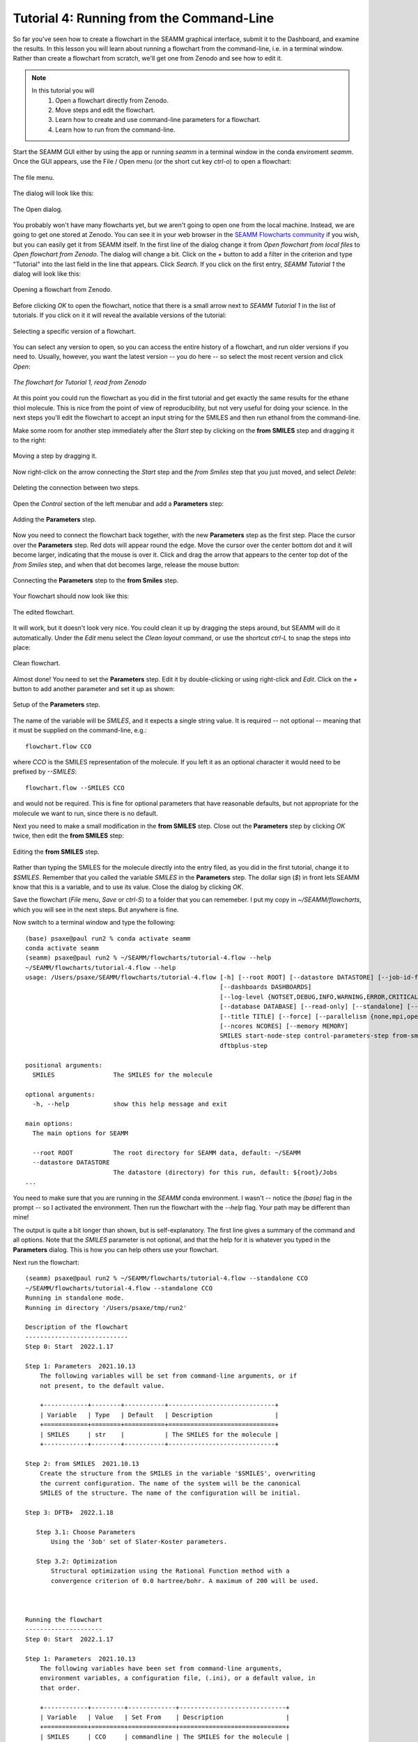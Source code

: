 .. _tutorial_3:

*****************************************
Tutorial 4: Running from the Command-Line
*****************************************

So far you've seen how to create a flowchart in the SEAMM graphical interface, submit it
to the Dashboard, and examine the results. In this lesson you will learn about running a
flowchart from the command-line, i.e. in a terminal window. Rather than create a
flowchart from scratch, we'll get one from Zenodo and see how to edit it.

.. note::
   In this tutorial you will
     #. Open a flowchart directly from Zenodo.
     #. Move steps and edit the flowchart.
     #. Learn how to create and use command-line parameters for a flowchart.
     #. Learn how to run from the command-line.

Start the SEAMM GUI either by using the app or running `seamm` in a terminal window in
the conda enviroment `seamm`. Once the GUI appears, use the File / Open menu (or the
short cut key `ctrl-o`) to open a flowchart:

.. figure:: images4/4_open_file_menu.png
   :width: 500px
   :align: center
   :alt: The file menu

   The file menu.

The dialog will look like this:

.. figure:: images4/4_open_dialog.png
   :width: 500px
   :align: center
   :alt: The Open dialog

   The Open dialog.

You probably won't have many flowcharts yet, but we aren't going to open one from the
local machine. Instead, we are going to get one stored at Zenodo. You can see it in your
web browser in the `SEAMM Flowcharts community`_ if you wish, but
you can easily get it from SEAMM itself. In the first line of the dialog change it from
`Open flowchart from local files` to `Open flowchart from Zenodo`. The dialog will
change a bit. Click on the `+` button to add a filter in the criterion and type
"Tutorial" into the last field in the line that appears. Click `Search`. If you click on
the first entry, `SEAMM Tutorial 1` the dialog will look like this:

.. figure:: images4/4_open_zenodo.png
   :width: 500px
   :align: center
   :alt: Open from Zenodo

   Opening a flowchart from Zenodo.

Before clicking `OK` to open the flowchart, notice that there is a small arrow next to
`SEAMM Tutorial 1` in the list of tutorials. If you click on it it will reveal the
available versions of the tutorial:

.. figure:: images4/4_zenodo_versions.png
   :width: 500px
   :align: center
   :alt: Versions of a flowchart

   Selecting a specific version of a flowchart.

You can select any version to open, so you can access the entire history of a flowchart,
and run older versions if you need to. Usually, however, you want the latest version --
you do here -- so select the most recent version and click `Open`:

.. figure:: images4/4_initial_flowchart.png
   :width: 500px
   :align: center
   :alt: The initial flowchart

   *The flowchart for Tutorial 1, read from Zenodo*

At this point you could run the flowchart as you did in the first tutorial and get
exactly the same results for the ethane thiol molecule. This is nice from the point of
view of reproducibility, but not very useful for doing your science. In the next steps
you'll edit the flowchart to accept an input string for the SMILES and then run ethanol
from the command-line.

Make some room for another step immediately after the `Start` step by clicking on the
**from SMILES** step and dragging it to the right:

.. figure:: images4/4_edit_1.png
   :width: 500px
   :align: center
   :alt: Moving a step of the flowchart

   Moving a step by dragging it.

Now right-click on the arrow connecting the `Start` step and the `from Smiles` step that
you just moved, and select `Delete`:

.. figure:: images4/4_edit_2.png
   :width: 500px
   :align: center
   :alt: Deleting a connection

   Deleting the connection between two steps.

Open the `Control` section of the left menubar and add a **Parameters** step:

.. figure:: images4/4_edit_3.png
   :width: 500px
   :align: center
   :alt: Adding the **Parameters** step

   Adding the **Parameters** step.

Now you need to connect the flowchart back together, with the new **Parameters** step as
the first step. Place the cursor over the **Parameters** step. Red dots will appear round
the edge. Move the cursor over the center bottom dot and it will become larger,
indicating that the mouse is over it. Click and drag the arrow that appears to the
center top dot of the `from Smiles` step, and when that dot becomes large, release the
mouse button:

.. figure:: images4/4_edit_4.png
   :width: 500px
   :align: center
   :alt: Connecting two steps,

   Connecting the **Parameters** step to the **from Smiles** step.

Your flowchart should now look like this:

.. figure:: images4/4_edit_5.png
   :width: 500px
   :align: center
   :alt: Edited flowchart

   The edited flowchart.

It will work, but it doesn't look very nice. You could clean it up by dragging the steps
around, but SEAMM will do it automatically. Under the `Edit` menu select the `Clean
layout` command, or use the shortcut `ctrl-L` to snap the steps into place:

.. figure:: images4/4_edit_6.png
   :width: 500px
   :align: center
   :alt: Clean flowchart

   Clean flowchart.

Almost done! You need to set the **Parameters** step. Edit it by double-clicking or using
right-click and `Edit`. Click on the `+` button to add another parameter and set it up
as shown:

.. figure:: images4/4_edit_7.png
   :width: 500px
   :align: center
   :alt: Setting the **Parameters** step

   Setup of the **Parameters** step.

The name of the variable will be `SMILES`, and it expects a single string value. It is
required -- not optional -- meaning that it must be supplied on the command-line, e.g.::

  flowchart.flow CCO

where `CCO` is the SMILES representation of the molecule. If you left it as an optional
character it would need to be prefixed by `--SMILES`::

  flowchart.flow --SMILES CCO

and would not be required. This is fine for optional parameters that have reasonable
defaults, but not appropriate for the molecule we want to run, since there is no
default.

Next you need to make a small modification in the **from SMILES** step. Close out the
**Parameters** step by clicking `OK` twice, then edit the **from SMILES** step:

.. figure:: images4/4_edit_8.png
   :width: 500px
   :align: center
   :alt: Editing the **from SMILES** step

   Editing the **from SMILES** step.

Rather than typing the SMILES for the molecule directly into the entry filed, as you did
in the first tutorial, change it to `$SMILES`. Remember that you called the variable
`SMILES` in the **Parameters** step. The dollar sign (`$`) in front lets SEAMM know that
this is a variable, and to use its value. Close the dialog by clicking `OK`.

Save the flowchart (`File` menu, `Save` or `ctrl-S`) to a folder that you can
rememeber. I put my copy in `~/SEAMM/flowcharts`, which you will see in the next
steps. But anywhere is fine.

Now switch to a terminal window and type the following::

  (base) psaxe@paul run2 % conda activate seamm
  conda activate seamm
  (seamm) psaxe@paul run2 % ~/SEAMM/flowcharts/tutorial-4.flow --help
  ~/SEAMM/flowcharts/tutorial-4.flow --help
  usage: /Users/psaxe/SEAMM/flowcharts/tutorial-4.flow [-h] [--root ROOT] [--datastore DATASTORE] [--job-id-file JOB_ID_FILE]
                                                       [--dashboards DASHBOARDS]
                                                       [--log-level {NOTSET,DEBUG,INFO,WARNING,ERROR,CRITICAL}]
                                                       [--database DATABASE] [--read-only] [--standalone] [--project PROJECTS]
                                                       [--title TITLE] [--force] [--parallelism {none,mpi,openmp,any}]
                                                       [--ncores NCORES] [--memory MEMORY]
                                                       SMILES start-node-step control-parameters-step from-smiles-step
                                                       dftbplus-step

  positional arguments:
    SMILES                The SMILES for the molecule

  optional arguments:
    -h, --help            show this help message and exit

  main options:
    The main options for SEAMM

    --root ROOT           The root directory for SEAMM data, default: ~/SEAMM
    --datastore DATASTORE
                          The datastore (directory) for this run, default: ${root}/Jobs
  ...

You need to make sure that you are running in the `SEAMM` conda environment. I wasn't --
notice the `(base)` flag in the prompt -- so I activated the environment. Then run the
flowchart with the `--help` flag. Your path may be different than mine!

The output is quite a bit longer than shown, but is self-explanatory. The first line
gives a summary of the command and all options. Note that the `SMILES` parameter is not
optional, and that the help for it is whatever you typed in the **Parameters**
dialog. This is how you can help others use your flowchart.

Next run the flowchart::

  (seamm) psaxe@paul run2 % ~/SEAMM/flowcharts/tutorial-4.flow --standalone CCO
  ~/SEAMM/flowcharts/tutorial-4.flow --standalone CCO
  Running in standalone mode.
  Running in directory '/Users/psaxe/tmp/run2'

  Description of the flowchart
  ----------------------------
  Step 0: Start  2022.1.17

  Step 1: Parameters  2021.10.13
      The following variables will be set from command-line arguments, or if
      not present, to the default value.

      +------------+--------+-----------+-----------------------------+
      | Variable   | Type   | Default   | Description                 |
      +============+========+===========+=============================+
      | SMILES     | str    |           | The SMILES for the molecule |
      +------------+--------+-----------+-----------------------------+

  Step 2: from SMILES  2021.10.13
      Create the structure from the SMILES in the variable '$SMILES', overwriting
      the current configuration. The name of the system will be the canonical
      SMILES of the structure. The name of the configuration will be initial.

  Step 3: DFTB+  2022.1.18

     Step 3.1: Choose Parameters
	 Using the '3ob' set of Slater-Koster parameters.

     Step 3.2: Optimization
	 Structural optimization using the Rational Function method with a
	 convergence criterion of 0.0 hartree/bohr. A maximum of 200 will be used.



  Running the flowchart
  ---------------------
  Step 0: Start  2022.1.17

  Step 1: Parameters  2021.10.13
      The following variables have been set from command-line arguments,
      environment variables, a configuration file, (.ini), or a default value, in
      that order.

      +------------+---------+-------------+-----------------------------+
      | Variable   | Value   | Set From    | Description                 |
      +============+=========+=============+=============================+
      | SMILES     | CCO     | commandline | The SMILES for the molecule |
      +------------+---------+-------------+-----------------------------+

  Step 2: from SMILES  2021.10.13
      Create the structure from the SMILES 'CCO', overwriting the current
      configuration. The name of the system will be the canonical SMILES of the
      structure. The name of the configuration will be initial.

      Created a molecular structure with 9 atoms.
	     System name = CCO
      Configuration name = initial

  Step 3: DFTB+  2022.1.18

      Step 3.1: Choose Parameters
	  Using the '3ob' set of Slater-Koster parameters.


      Step 3.2: Optimization
	  Structural optimization using the Rational Function method with a
	  convergence criterion of 0.0001 E_h/a_0. A maximum of 200 will be used.


	  The geometry optimization converged in 25 steps to a total energy of
	  -8.997975 Ha. The calculated formation energy is -274.56 kJ/mol.

  Wrote the final structure to 'final_structure.mmcif' for viewing.

  Primary references:

  (1) Jessica Nash and Eliseo Marin-Rimoldi and Paul Saxe. SEAMM: Simulation
      Environment for Atomistic and Molecular Modeling, version 2022.1.17; The
      Molecular Sciences Software Institute (MolSSI): Virginia Tech, Blacksburg,
      VA, USA, https://doi.org/10.5281/zenodo.5153984, DOI: 10.5281/zenodo.5153984

  (2) O'Boyle, Noel M. and Banck, Michael and James, Craig A. and Morley, Chris
      and Vandermeersch, Tim and Hutchison, Geoffrey R. Open Babel: An open
      chemical toolbox. Journal of Cheminformatics 2011, 3, 33. DOI:
      10.1186/1758-2946-3-33

  (3)  The Open Babel Package, version 3.1.0; Open Babel, http://openbabel.org

  (4) Hourahine, B.; Aradi, B.; Blum, V.; Bonafé, F.; Buccheri, A.; Camacho, C.;
      Cevallos, C.; Deshaye, M. Y.; Dumitrică, T.; Dominguez, A.; Ehlert, S.;
      Elstner, M.; van der Heide, T.; Hermann, J.; Irle, S.; Kranz, J. J.; Köhler,
      C.; Kowalczyk, T.; Kubař, T.; Lee, I. S.; Lutsker, V.; Maurer, R. J.; Min,
      S. K.; Mitchell, I.; Negre, C.; Niehaus, T. A.; Niklasson, A. M. N.; Page,
      A. J.; Pecchia, A.; Penazzi, G.; Persson, M. P.; Řezáč, J.; Sánchez, C. G.;
      Sternberg, M.; Stöhr, M.; Stuckenberg, F.; Tkatchenko, A.; Yu, V. W.-z.;
      Frauenheim, T. DFTB+, a software package for efficient approximate density
      functional theory based atomistic simulations. The Journal of Chemical
      Physics 2020, 152, 124101. DOI: 10.1063/1.5143190

  (5) Gaus, Michael; Goez, Albrecht; Elstner, Marcus. Parametrization and
      Benchmark of DFTB3 for Organic Molecules. Journal of Chemical Theory and
      Computation 2013, 9, 338-354. DOI: 10.1021/ct300849w

  Secondary references:

  (1) Paul Saxe. Control Parameters plug-in for SEAMM, version 2021.10.13; The
      Molecular Sciences Software Institute (MolSSI): Virginia Tech, Blacksburg,
      VA, USA, https://github.com/molssi-seamm/control_parameters_step

  (2) Paul Saxe. From Smiles plug-in for SEAMM for creating structures from
      SMILES, version 2021.10.13; The Molecular Sciences Software Institute
      (MolSSI): Virginia Tech, Blacksburg, VA, USA, https://github.com/molssi-
      seamm/from_smiles_step, DOI: 10.5281/zenodo.5159800

  (3) Paul Saxe. DFTB+ plug-in for SEAMM, version 2022.1.18; The Molecular
      Sciences Software Institute (MolSSI): Virginia Tech, Blacksburg, VA, USA,
      https://github.com/molssi-seamm/dftbplus_step

  Process time: 0:00:00.843663 (0.844 s)
  Elapsed time: 0:00:01.867495 (1.867 s)
  (seamm) psaxe@paul run2 %

The `--standalone` flag tells SEAMM to run the flowchart in the current directory
and not add it to the datastore. I tend to do this when trying new flowcharts and
calculations so that I don't fill the datastore with junk. My calculations tend not to
work the first time or two!

You should be familiar with the output by now, but notice two parts. In the first part,
where it tells you what it is going to do::

    Step 1: Parameters  2021.10.13
	The following variables will be set from command-line arguments, or if
	not present, to the default value.

	+------------+--------+-----------+-----------------------------+
	| Variable   | Type   | Default   | Description                 |
	+============+========+===========+=============================+
	| SMILES     | str    |           | The SMILES for the molecule |
	+------------+--------+-----------+-----------------------------+

    Step 2: from SMILES  2021.10.13
	Create the structure from the SMILES in the variable '$SMILES', overwriting
	the current configuration. The name of the system will be the canonical
	SMILES of the structure. The name of the configuration will be initial.

it describes the parameters, in this case just the single `SMILES` variable you
added. And in the **from SMILES** step it notes that it will build the structure using
whatever the value of the `SMILES` variable is.

Later in the output, when it is running the job, the output is more explicit::

    Step 1: Parameters  2021.10.13
	The following variables have been set from command-line arguments,
	environment variables, a configuration file, (.ini), or a default value, in
	that order.

	+------------+---------+-------------+-----------------------------+
	| Variable   | Value   | Set From    | Description                 |
	+============+=========+=============+=============================+
	| SMILES     | CCO     | commandline | The SMILES for the molecule |
	+------------+---------+-------------+-----------------------------+

    Step 2: from SMILES  2021.10.13
	Create the structure from the SMILES 'CCO', overwriting the current
	configuration. The name of the system will be the canonical SMILES of the
	structure. The name of the configuration will be initial.

	Created a molecular structure with 9 atoms.
	       System name = CCO
	Configuration name = initial

It gives the value of the `SMILES` variable and where it was set -- command-line in this
case. Some optional parameters can be set in the `seamm.ini` configuration file if you
want to use them all of the time. And in the **from SMILES** step it now prints the
actual SMILES being used to construct the molecule.

This is the end of this tutorial.

.. _seamm flowcharts community: https://zenodo.org/communities/seamm-flowcharts/?page=1&size=20
